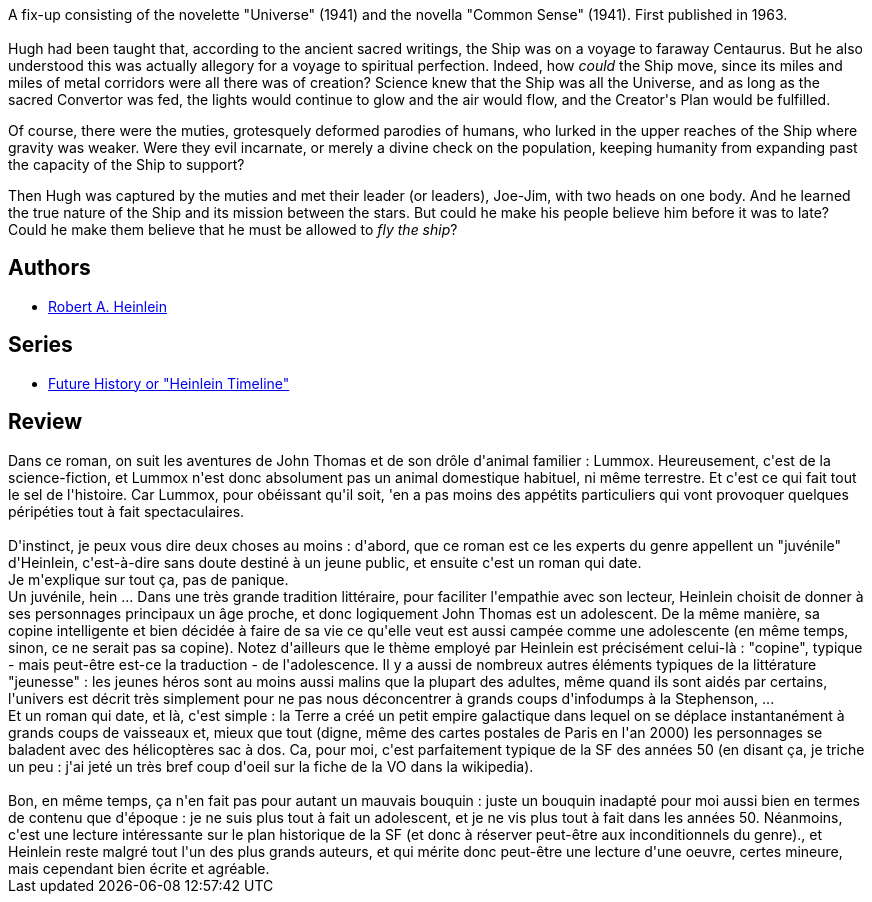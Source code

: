 :jbake-type: post
:jbake-status: published
:jbake-title: Orphans of the Sky
:jbake-tags:  enfant, extra-terrestres, innocence, rayon-imaginaire,_année_2009,_mois_sept.,_note_2,animaux,read
:jbake-date: 2009-09-05
:jbake-depth: ../../
:jbake-uri: goodreads/books/9780425019085.adoc
:jbake-bigImage: https://s.gr-assets.com/assets/nophoto/book/111x148-bcc042a9c91a29c1d680899eff700a03.png
:jbake-smallImage: https://s.gr-assets.com/assets/nophoto/book/50x75-a91bf249278a81aabab721ef782c4a74.png
:jbake-source: https://www.goodreads.com/book/show/3944447
:jbake-style: goodreads goodreads-book

++++
<div class="book-description">
A fix-up consisting of the novelette "Universe" (1941) and the novella "Common Sense" (1941). First published in 1963.<br /><br />Hugh had been taught that, according to the ancient sacred writings, the Ship was on a voyage to faraway Centaurus. But he also understood this was actually allegory for a voyage to spiritual perfection. Indeed, how <i>could</i> the Ship move, since its miles and miles of metal corridors were all there was of creation? Science knew that the Ship was all the Universe, and as long as the sacred Convertor was fed, the lights would continue to glow and the air would flow, and the Creator's Plan would be fulfilled.<p>Of course, there were the muties, grotesquely deformed parodies of humans, who lurked in the upper reaches of the Ship where gravity was weaker. Were they evil incarnate, or merely a divine check on the population, keeping humanity from expanding past the capacity of the Ship to support?</p><p>Then Hugh was captured by the muties and met their leader (or leaders), Joe-Jim, with two heads on one body. And he learned the true nature of the Ship and its mission between the stars. But could he make his people believe him before it was to late? Could he make them believe that he must be allowed to <i>fly the ship</i>?</p>
</div>
++++


## Authors
* link:../authors/205.html[Robert A. Heinlein]

## Series
* link:../series/Future_History_or__Heinlein_Timeline_.html[Future History or "Heinlein Timeline"]

## Review

++++
Dans ce roman, on suit les aventures de John Thomas et de son drôle d'animal familier : Lummox. Heureusement, c'est de la science-fiction, et Lummox n'est donc absolument pas un animal domestique habituel, ni même terrestre. Et c'est ce qui fait tout le sel de l'histoire. Car Lummox, pour obéissant qu'il soit, 'en a pas moins des appétits particuliers qui vont provoquer quelques péripéties tout à fait spectaculaires.<br/><br/>D'instinct, je peux vous dire deux choses au moins : d'abord, que ce roman est ce les experts du genre appellent un "juvénile" d'Heinlein, c'est-à-dire sans doute destiné à un jeune public, et ensuite c'est un roman qui date.<br/>Je m'explique sur tout ça, pas de panique.<br/>Un juvénile, hein ... Dans une très grande tradition littéraire, pour faciliter l'empathie avec son lecteur, Heinlein choisit de donner à ses personnages principaux un âge proche, et donc logiquement John Thomas est un adolescent. De la même manière, sa copine intelligente et bien décidée à faire de sa vie ce qu'elle veut est aussi campée comme une adolescente (en même temps, sinon, ce ne serait pas sa copine). Notez d'ailleurs que le thème employé par Heinlein est précisément celui-là : "copine", typique - mais peut-être est-ce la traduction - de l'adolescence. Il y a aussi de nombreux autres éléments typiques de la littérature "jeunesse" : les jeunes héros sont au moins aussi malins que la plupart des adultes, même quand ils sont aidés par certains, l'univers est décrit très simplement pour ne pas nous déconcentrer à grands coups d'infodumps à la Stephenson, ...<br/>Et un roman qui date, et là, c'est simple : la Terre a créé un  petit empire galactique dans lequel on se déplace instantanément à grands coups de vaisseaux et, mieux que tout (digne, même des cartes postales de Paris en l'an 2000) les personnages se baladent avec des hélicoptères sac à dos. Ca, pour moi, c'est parfaitement typique de la SF des années 50 (en disant ça, je triche un peu : j'ai jeté un très bref coup d'oeil sur la fiche de la VO dans la wikipedia).<br/><br/>Bon, en même temps, ça n'en fait pas pour autant un mauvais bouquin : juste un bouquin inadapté pour moi aussi bien en termes de contenu que d'époque : je ne suis plus tout à fait un adolescent, et je ne vis plus tout à fait dans les années 50. Néanmoins, c'est une lecture intéressante sur le plan historique de la SF (et donc à réserver peut-être aux inconditionnels du genre)., et Heinlein reste malgré tout l'un des plus grands auteurs, et qui mérite donc peut-être une lecture d'une oeuvre, certes mineure, mais cependant bien écrite et agréable.
++++